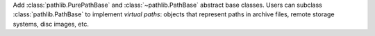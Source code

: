Add :class:`pathlib.PurePathBase` and :class:`~pathlib.PathBase` abstract
base classes. Users can subclass :class:`pathlib.PathBase` to implement
*virtual paths*: objects that represent paths in archive files, remote
storage systems, disc images, etc.

